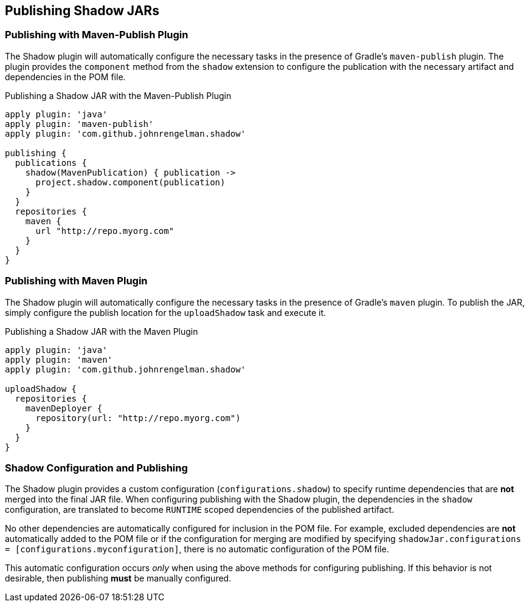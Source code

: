 == Publishing Shadow JARs

=== Publishing with Maven-Publish Plugin

The Shadow plugin will automatically configure the necessary tasks in the presence of Gradle's
`maven-publish` plugin.
The plugin provides the `component` method from the `shadow` extension to configure the
publication with the necessary artifact and dependencies in the POM file.

.Publishing a Shadow JAR with the Maven-Publish Plugin
[source,groovy,indent=0]
----
apply plugin: 'java'
apply plugin: 'maven-publish'
apply plugin: 'com.github.johnrengelman.shadow'

publishing {
  publications {
    shadow(MavenPublication) { publication ->
      project.shadow.component(publication)
    }
  }
  repositories {
    maven {
      url "http://repo.myorg.com"
    }
  }
}
----

=== Publishing with Maven Plugin

The Shadow plugin will automatically configure the necessary tasks in the presence of Gradle's
`maven` plugin.
To publish the JAR, simply configure the publish location for the `uploadShadow` task and execute it.

.Publishing a Shadow JAR with the Maven Plugin
[source,groovy,indent=0]
----
apply plugin: 'java'
apply plugin: 'maven'
apply plugin: 'com.github.johnrengelman.shadow'

uploadShadow {
  repositories {
    mavenDeployer {
      repository(url: "http://repo.myorg.com")
    }
  }
}
----

=== Shadow Configuration and Publishing

The Shadow plugin provides a custom configuration (`configurations.shadow`) to specify
runtime dependencies that are *not* merged into the final JAR file.
When configuring publishing with the Shadow plugin, the dependencies in the `shadow`
configuration, are translated to become `RUNTIME` scoped dependencies of the
published artifact.

No other dependencies are automatically configured for inclusion in the POM file.
For example, excluded dependencies are *not* automatically added to the POM file or
if the configuration for merging are modified by specifying
`shadowJar.configurations = [configurations.myconfiguration]`, there is no automatic
configuration of the POM file.

This automatic configuration occurs _only_ when using the above methods for
configuring publishing. If this behavior is not desirable, then publishing *must*
be manually configured.
